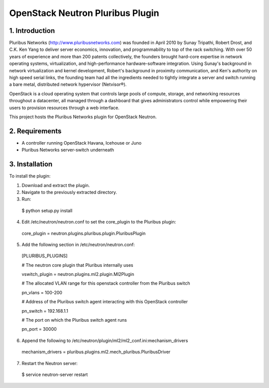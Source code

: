 OpenStack Neutron Pluribus Plugin
======

1. Introduction
------
Pluribus Networks (http://www.pluribusnetworks.com) was founded in April 2010 by Sunay Tripathi, Robert Drost, and C.K. Ken Yang to deliver server economics, innovation, and programmability to top of the rack switching. With over 50 years of experience and more than 200 patents collectively, the founders brought hard-core expertise in network operating systems, virtualization, and high-performance hardware-software integration. Using Sunay's background in network virtualization and kernel development, Robert's background in proximity communication, and Ken's authority on high speed serial links, the founding team had all the ingredients needed to tightly integrate a server and switch running a bare metal, distributed network hypervisor (Netvisor®).

OpenStack is a cloud operating system that controls large pools of compute, storage, and networking resources throughout a datacenter, all managed through a dashboard that gives administrators control while empowering their users to provision resources through a web interface.

This project hosts the Pluribus Networks plugin for OpenStack Neutron. 

2. Requirements
------
* A controller running OpenStack Havana, Icehouse or Juno
* Pluribus Networks server-switch underneath

3. Installation
------
To install the plugin:

1. Download and extract the plugin.
2. Navigate to the previously extracted directory.
3. Run:
  $ python setup.py install
4. Edit /etc/neutron/neutron.conf to set the core_plugin to the Pluribus plugin:
  core_plugin = neutron.plugins.pluribus.plugin.PluribusPlugin
5. Add the following section in /etc/neutron/neutron.conf:
  
  [PLURIBUS_PLUGINS]
  
  # The neutron core plugin that Pluribus internally uses
  
  vswitch_plugin = neutron.plugins.ml2.plugin.Ml2Plugin
  
  # The allocated VLAN range for this openstack controller from the Pluribus switch
  
  pn_vlans = 100-200
  
  # Address of the Pluribus switch agent interacting with this OpenStack controller
  
  pn_switch = 192.168.1.1
  
  # The port on which the Pluribus switch agent runs
  
  pn_port = 30000
  
6. Append the following to /etc/neutron/plugin/ml2/ml2_conf.ini:mechanism_drivers
  mechanism_drivers = pluribus.plugins.ml2.mech_pluribus.PluribusDriver
  
7. Restart the Neutron server:
  $ service neutron-server restart
